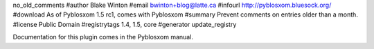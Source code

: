 no_old_comments
#author Blake Winton
#email bwinton+blog@latte.ca
#infourl http://pyblosxom.bluesock.org/
#download As of Pyblosxom 1.5 rc1, comes with Pyblosxom
#summary Prevent comments on entries older than a month.
#license Public Domain
#registrytags 1.4, 1.5, core
#generator update_registry

Documentation for this plugin comes in the Pyblosxom manual.
